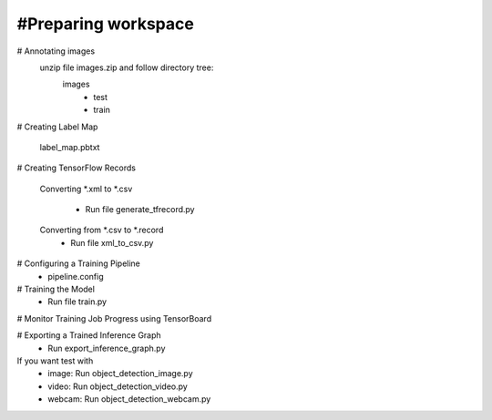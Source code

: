 #Preparing workspace
========
# Annotating images
    unzip file images.zip and follow directory tree:
        images
            - test
            - train
# Creating Label Map

    label_map.pbtxt

# Creating TensorFlow Records

        Converting *.xml to *.csv 
    
            - Run file generate_tfrecord.py

        Converting from *.csv to *.record 
            - Run file xml_to_csv.py

# Configuring a Training Pipeline
    - pipeline.config
# Training the Model 
    - Run file train.py

# Monitor Training Job Progress using TensorBoard

# Exporting a Trained Inference Graph
   - Run export_inference_graph.py
If you want test with 
    - image: Run object_detection_image.py
    - video: Run object_detection_video.py
    - webcam: Run object_detection_webcam.py
